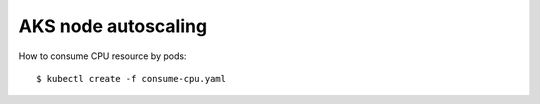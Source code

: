 AKS node autoscaling
--------------------

How to consume CPU resource by pods::

 $ kubectl create -f consume-cpu.yaml


